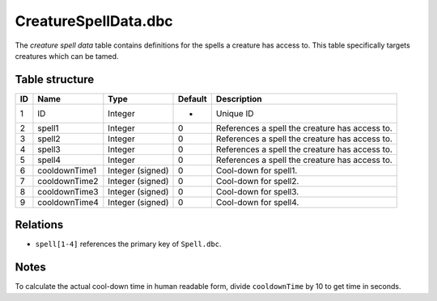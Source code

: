 .. _file-formats-dbc-creaturespelldata:

=====================
CreatureSpellData.dbc
=====================

The *creature spell data* table contains definitions for the spells a
creature has access to. This table specifically targets creatures which
can be tamed.

Table structure
---------------

+------+-----------------+--------------------+-----------+--------------------------------------------------+
| ID   | Name            | Type               | Default   | Description                                      |
+======+=================+====================+===========+==================================================+
| 1    | ID              | Integer            | -         | Unique ID                                        |
+------+-----------------+--------------------+-----------+--------------------------------------------------+
| 2    | spell1          | Integer            | 0         | References a spell the creature has access to.   |
+------+-----------------+--------------------+-----------+--------------------------------------------------+
| 3    | spell2          | Integer            | 0         | References a spell the creature has access to.   |
+------+-----------------+--------------------+-----------+--------------------------------------------------+
| 4    | spell3          | Integer            | 0         | References a spell the creature has access to.   |
+------+-----------------+--------------------+-----------+--------------------------------------------------+
| 5    | spell4          | Integer            | 0         | References a spell the creature has access to.   |
+------+-----------------+--------------------+-----------+--------------------------------------------------+
| 6    | cooldownTime1   | Integer (signed)   | 0         | Cool-down for spell1.                            |
+------+-----------------+--------------------+-----------+--------------------------------------------------+
| 7    | cooldownTime2   | Integer (signed)   | 0         | Cool-down for spell2.                            |
+------+-----------------+--------------------+-----------+--------------------------------------------------+
| 8    | cooldownTime3   | Integer (signed)   | 0         | Cool-down for spell3.                            |
+------+-----------------+--------------------+-----------+--------------------------------------------------+
| 9    | cooldownTime4   | Integer (signed)   | 0         | Cool-down for spell4.                            |
+------+-----------------+--------------------+-----------+--------------------------------------------------+

Relations
---------

-  ``spell[1-4]`` references the primary key of ``Spell.dbc``.

Notes
-----

To calculate the actual cool-down time in human readable form, divide
``cooldownTime`` by 10 to get time in seconds.

